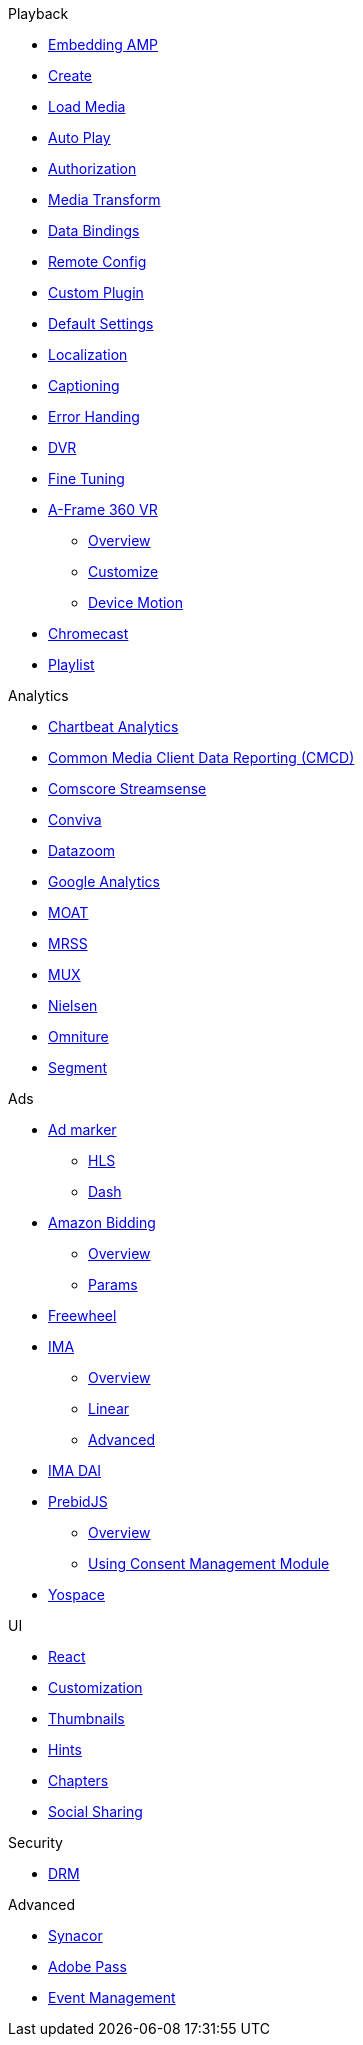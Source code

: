 .Playback
* xref:amp-core:01-player-embed.adoc[Embedding AMP]
* xref:amp-core:02-amp-create.adoc[Create]
* xref:amp-core:03-load-media.adoc[Load Media]
* xref:amp-core:04-autoplay.adoc[Auto Play]
* xref:amp-core:05-authorization.adoc[Authorization]
* xref:amp-core:06-media-transforms.adoc[Media Transform]
* xref:amp-core:07-data-bindings.adoc[Data Bindings]
* xref:amp-core:08-remote-config.adoc[Remote Config]
* xref:amp-core:09-custom-plugin.adoc[Custom Plugin]
* xref:amp-core:10-default-settings.adoc[Default Settings]
* xref:amp-core:11-localization.adoc[Localization]
* xref:amp-core:12-captioning.adoc[Captioning]
* xref:amp-core:14-error-handling.adoc[Error Handing]
* xref:amp-core:15-dvr.adoc[DVR]
* xref:amp-core:16-fine-tuning.adoc[Fine Tuning]
* xref:amp-aframe:1-overview.adoc[A-Frame 360 VR]
** xref:amp-aframe:1-overview.adoc[Overview]
** xref:amp-aframe:2-customize.adoc[Customize]
** xref:amp-aframe:3-device-motion.adoc[Device Motion]
* xref:amp-chromecast:index.adoc[Chromecast]
* xref:amp-playlist:index.adoc[Playlist]

.Analytics
* xref:amp-chartbeat-analytics:index.adoc[Chartbeat Analytics]
* xref:amp-cmcd:index.adoc[Common Media Client Data Reporting (CMCD)]
* xref:amp-comscore-streamsense:index.adoc[Comscore Streamsense]
* xref:amp-conviva:index.adoc[Conviva]
* xref:amp-datazoom:index.adoc[Datazoom]
* xref:amp-google-analytics:index.adoc[Google Analytics]
* xref:amp-moat:index.adoc[MOAT]
* xref:amp-mrss:index.adoc[MRSS]
* xref:amp-mux:index.adoc[MUX]
* xref:amp-neilsen:index.adoc[Nielsen]
* xref:amp-omniture:index.adoc[Omniture]
* xref:amp-segment:index.adoc[Segment]

.Ads
* xref:amp-ad-maker:1-overview.adoc[Ad marker]
** xref:amp-ad-maker:2-hls.adoc[HLS]
** xref:amp-ad-maker:3-dash.adoc[Dash]
* xref:amp-amazon-bidder:index.adoc[Amazon Bidding]
** xref:amp-amazon-bidder:1-overview.adoc[Overview]
** xref:amp-amazon-bidder:2-params.adoc[Params]
* xref:amp-freewheel:index.adoc[Freewheel]
* xref:amp-ima:index.adoc[IMA]
** xref:amp-ima:1-overview.adoc[Overview]
** xref:amp-ima:2-linear.adoc[Linear]
** xref:amp-ima:3-advanced.adoc[Advanced]
* xref:amp-ima-dai:index.adoc[IMA DAI]
* xref:amp-prebid:index.adoc[PrebidJS]
** xref:amp-prebid:1-overview.adoc[Overview]
** xref:amp-prebid:2-usp.adoc[Using Consent Management Module]
* xref:amp-yospace:index.adoc[Yospace]

.UI
* xref:amp-react:index.adoc[React]
* xref:amp-react:2-customization.adoc[Customization]
* xref:amp-react:3-thumbnails.adoc[Thumbnails]
* xref:amp-react:4-hints.adoc[Hints]
* xref:amp-react:5-chapters.adoc[Chapters]
* xref:amp-react:6-share.adoc[Social Sharing]

.Security
* xref:amp-core:13-drm.adoc[DRM]

.Advanced
* xref:amp-synacor:index.adoc[Synacor]
* xref:amp-adobe-pass:index.adoc[Adobe Pass]
* xref:amp-event-management:index.adoc[Event Management]
